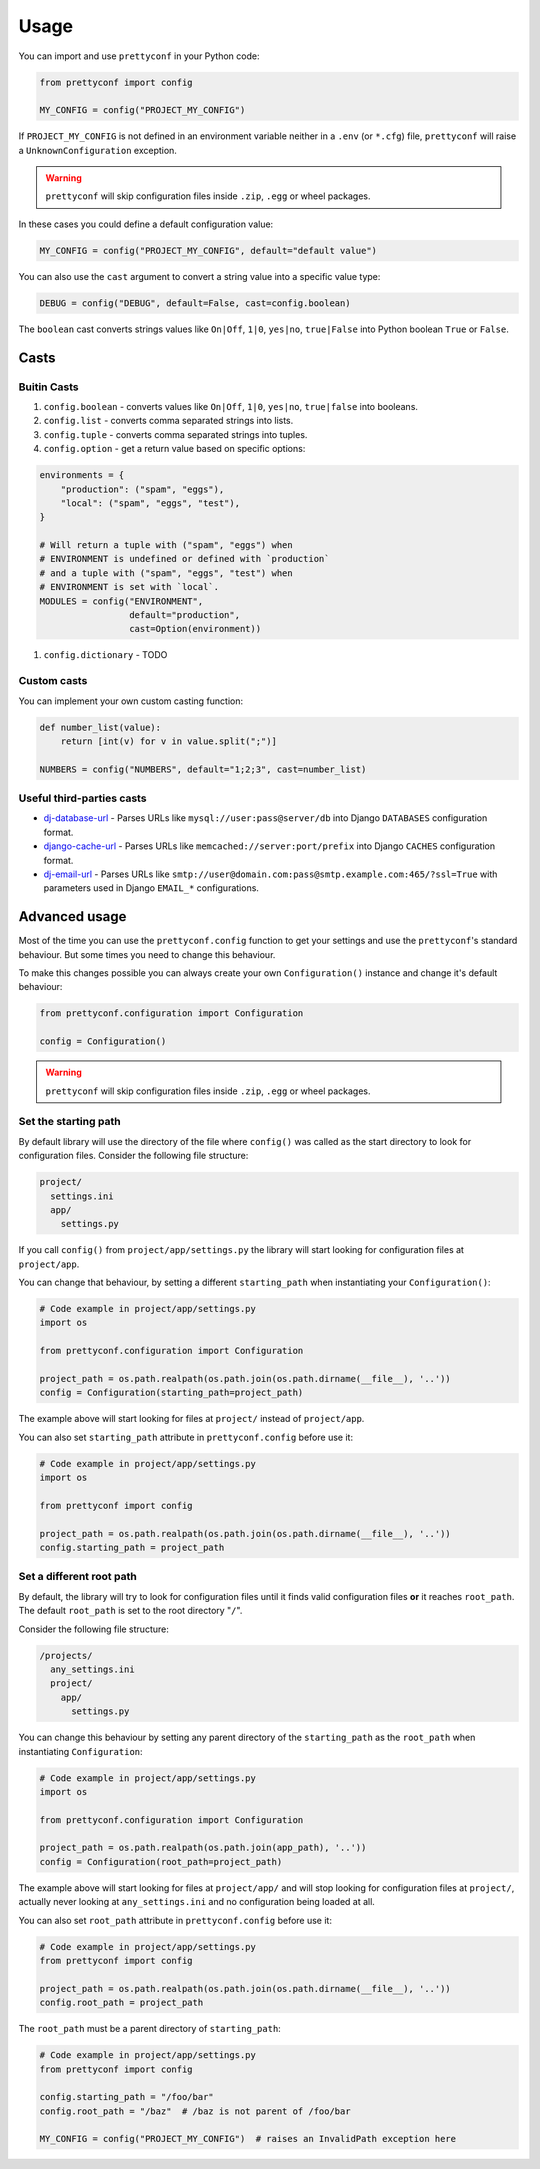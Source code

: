 Usage
-----

You can import and use ``prettyconf`` in your Python code:

.. code-block:: python

    from prettyconf import config

    MY_CONFIG = config("PROJECT_MY_CONFIG")

If ``PROJECT_MY_CONFIG`` is not defined in an environment variable neither in a
``.env`` (or ``*.cfg``) file, ``prettyconf`` will raise a
``UnknownConfiguration`` exception.

.. warning:: ``prettyconf`` will skip configuration files inside ``.zip``,
   ``.egg`` or wheel packages.

In these cases you could define a default configuration value:

.. code-block:: python

    MY_CONFIG = config("PROJECT_MY_CONFIG", default="default value")

You can also use the ``cast`` argument to convert a string value into
a specific value type:

.. code-block:: python

    DEBUG = config("DEBUG", default=False, cast=config.boolean)

The ``boolean`` cast converts strings values like ``On|Off``, ``1|0``,
``yes|no``, ``true|False`` into Python boolean ``True`` or ``False``.


Casts
~~~~~

Buitin Casts
++++++++++++

#. ``config.boolean`` - converts values like ``On|Off``, ``1|0``, ``yes|no``,
   ``true|false`` into booleans.
#. ``config.list`` - converts comma separated strings into lists.
#. ``config.tuple`` - converts comma separated strings into tuples.
#. ``config.option`` - get a return value based on specific options:

.. code-block:: python

    environments = {
        "production": ("spam", "eggs"),
        "local": ("spam", "eggs", "test"),
    }

    # Will return a tuple with ("spam", "eggs") when
    # ENVIRONMENT is undefined or defined with `production`
    # and a tuple with ("spam", "eggs", "test") when
    # ENVIRONMENT is set with `local`.
    MODULES = config("ENVIRONMENT",
                     default="production",
                     cast=Option(environment))

#. ``config.dictionary`` - TODO


Custom casts
++++++++++++

You can implement your own custom casting function:

.. code-block:: python

   def number_list(value):
       return [int(v) for v in value.split(";")]

   NUMBERS = config("NUMBERS", default="1;2;3", cast=number_list)


Useful third-parties casts
++++++++++++++++++++++++++

* `dj-database-url`_ - Parses URLs like ``mysql://user:pass@server/db`` into
  Django ``DATABASES`` configuration format.
* `django-cache-url`_ - Parses URLs like ``memcached://server:port/prefix``
  into Django ``CACHES`` configuration format.
* `dj-email-url`_ - Parses URLs like
  ``smtp://user@domain.com:pass@smtp.example.com:465/?ssl=True`` with
  parameters used in Django ``EMAIL_*`` configurations.


Advanced usage
~~~~~~~~~~~~~~

Most of the time you can use the ``prettyconf.config`` function to get your
settings and use the ``prettyconf``'s standard behaviour. But some times
you need to change this behaviour.

To make this changes possible you can always create your own
``Configuration()`` instance and change it's default behaviour:

.. code-block:: python

    from prettyconf.configuration import Configuration

    config = Configuration()

.. warning:: ``prettyconf`` will skip configuration files inside ``.zip``,
   ``.egg`` or wheel packages.

Set the starting path
+++++++++++++++++++++

By default library will use the directory of the file where ``config()`` was
called as the start directory to look for configuration files. Consider the
following file structure:

.. code-block:: text

    project/
      settings.ini
      app/
        settings.py

If you call ``config()`` from ``project/app/settings.py`` the library will start looking
for configuration files at ``project/app``.

You can change that behaviour, by setting a different ``starting_path`` when instantiating
your ``Configuration()``:

.. code-block:: python

    # Code example in project/app/settings.py
    import os

    from prettyconf.configuration import Configuration

    project_path = os.path.realpath(os.path.join(os.path.dirname(__file__), '..'))
    config = Configuration(starting_path=project_path)

The example above will start looking for files at ``project/`` instead of ``project/app``.

You can also set ``starting_path`` attribute in ``prettyconf.config`` before use it:

.. code-block:: python

    # Code example in project/app/settings.py
    import os

    from prettyconf import config

    project_path = os.path.realpath(os.path.join(os.path.dirname(__file__), '..'))
    config.starting_path = project_path


Set a different root path
+++++++++++++++++++++++++

By default, the library will try to look for configuration files until it finds
valid configuration files **or** it reaches ``root_path``. The default
``root_path`` is set to the root directory "``/``".

Consider the following file structure:

.. code-block:: text

    /projects/
      any_settings.ini
      project/
        app/
          settings.py

You can change this behaviour by setting any parent directory of the
``starting_path`` as the ``root_path`` when instantiating ``Configuration``:

.. code-block:: python

    # Code example in project/app/settings.py
    import os

    from prettyconf.configuration import Configuration

    project_path = os.path.realpath(os.path.join(app_path), '..'))
    config = Configuration(root_path=project_path)

The example above will start looking for files at ``project/app/`` and will stop looking
for configuration files at ``project/``, actually never looking at ``any_settings.ini``
and no configuration being loaded at all.

You can also set ``root_path`` attribute in ``prettyconf.config`` before use it:

.. code-block:: python

    # Code example in project/app/settings.py
    from prettyconf import config

    project_path = os.path.realpath(os.path.join(os.path.dirname(__file__), '..'))
    config.root_path = project_path

The ``root_path`` must be a parent directory of ``starting_path``:

.. code-block:: python

    # Code example in project/app/settings.py
    from prettyconf import config

    config.starting_path = "/foo/bar"
    config.root_path = "/baz"  # /baz is not parent of /foo/bar

    MY_CONFIG = config("PROJECT_MY_CONFIG")  # raises an InvalidPath exception here


.. _dj-database-url: https://github.com/kennethreitz/dj-database-url
.. _django-cache-url: https://github.com/ghickman/django-cache-url
.. _dj-email-url: https://github.com/migonzalvar/dj-email-url
